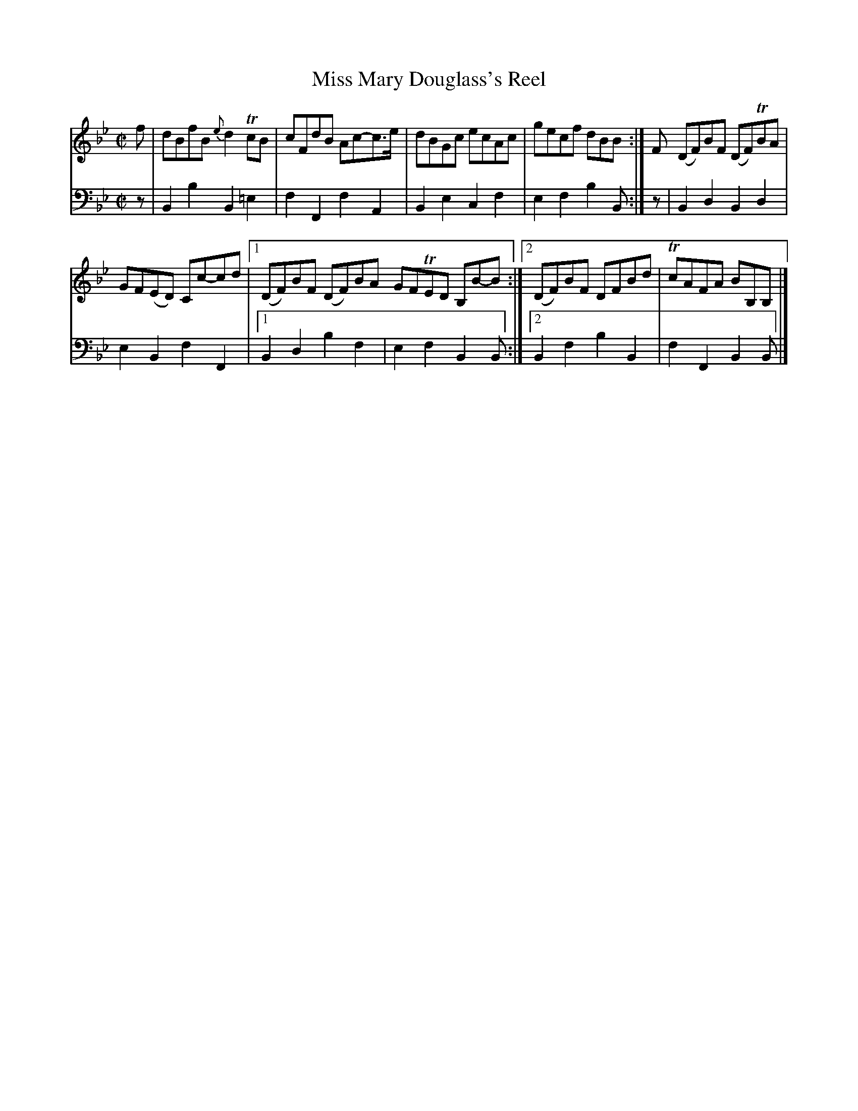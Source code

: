 X: 2314
T: Miss Mary Douglass's Reel
%R: reel
B: Niel Gow & Sons "A Second Collection of Strathspey Reels, etc." v.2 p.31 #4
Z: 2022 John Chambers <jc:trillian.mit.edu>
M: C|
L: 1/8
K: Bb
% - - - - - - - - - -
V: 1 staves=2
f |\
dBfB {e}d2TcB | cFdB Ac-c>e | dBGc ecAc | gecf dBB :| F (DF)BF (DF)TBA |
GF(ED) Cc-cd |[1 (DF)BF (DF)BA GFTED B,B-B :|[2 (DF)BF DFBd | TcAFA BB,B, |]
% - - - - - - - - - -
V: 2 clef=bass middle=d
z | B2b2 B2=e2 | f2F2 f2A2 | B2e2 c2f2 | e2f2 b2B :| z | B2d2 B2d2 |
e2B2 f2F2 |[1 B2d2 b2f2 | e2f2 B2B :|[2 B2f2 b2B2 | f2F2 B2B |]
